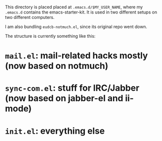 This directory is placed placed at =.emacs.d/$MY_USER_NAME=, where my =.emacs.d=
contains the emacs-starter-kit. It is used in two different setups on two different computers.

I am also bundling =eudcb-notmuch.el=, since its original repo went down.

The structure is currently something like this:
* =mail.el=: mail-related hacks mostly (now based on notmuch)
* =sync-com.el=: stuff for IRC/Jabber (now based on jabber-el and ii-mode)
* =init.el=: everything else
